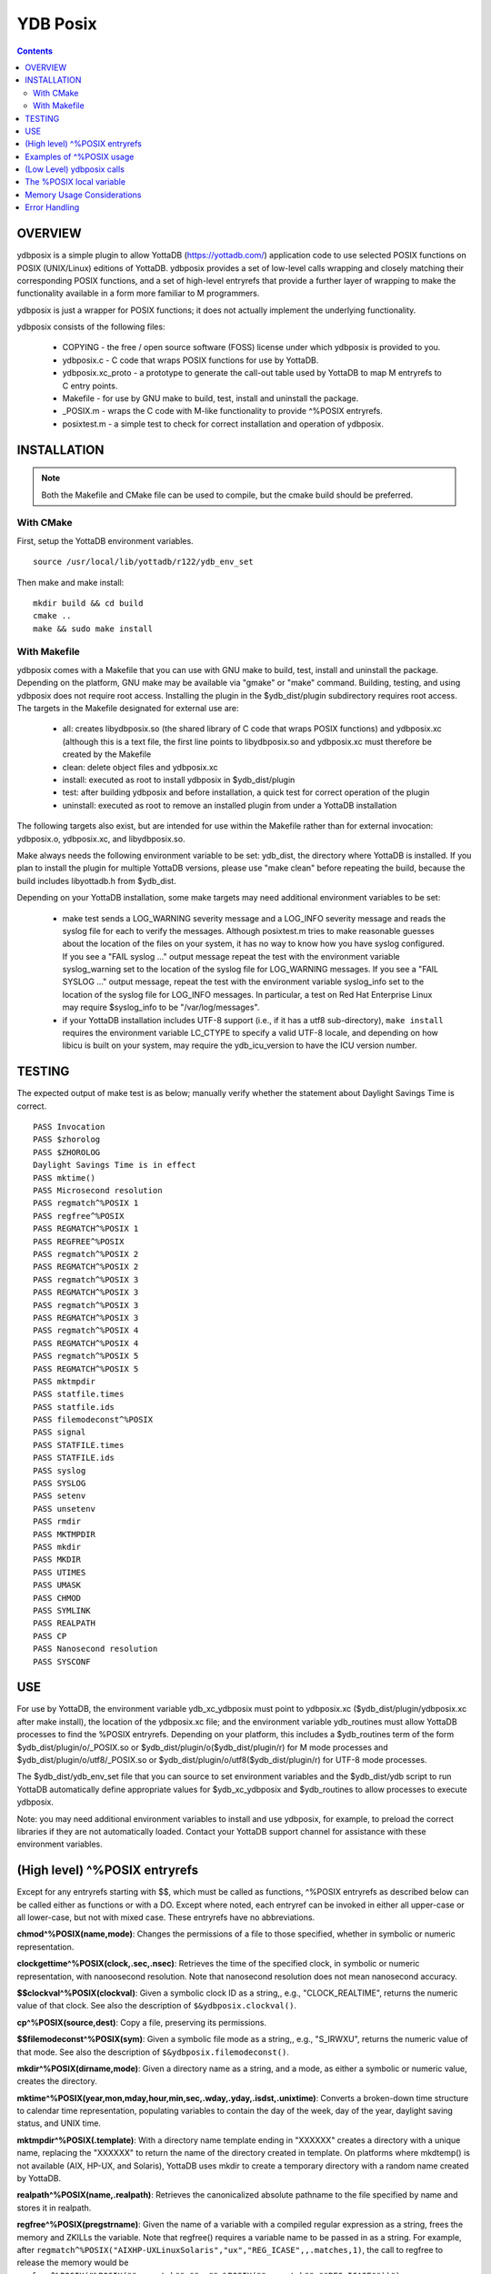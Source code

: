 
============
YDB Posix
============

.. contents::
   :depth: 5

-------------------------------------------------------------
OVERVIEW
-------------------------------------------------------------

ydbposix is a simple plugin to allow YottaDB (https://yottadb.com/) application code to use selected POSIX functions on POSIX (UNIX/Linux) editions of YottaDB. ydbposix provides a set of low-level calls wrapping and closely matching their corresponding POSIX functions, and a set of high-level entryrefs that provide a further layer of wrapping to make the functionality available in a form more familiar to M programmers.

ydbposix is just a wrapper for POSIX functions; it does not actually implement the underlying functionality.

ydbposix consists of the following files:

  - COPYING - the free / open source software (FOSS) license under which ydbposix is provided to you. 

  - ydbposix.c - C code that wraps POSIX functions for use by YottaDB.

  - ydbposix.xc_proto - a prototype to generate the call-out table used by YottaDB to map M entryrefs to C entry points.

  - Makefile - for use by GNU make to build, test, install and uninstall the package.

  - _POSIX.m - wraps the C code with M-like functionality to provide ^%POSIX entryrefs.

  - posixtest.m - a simple test to check for correct installation and operation of ydbposix.

-------------------------------------------------------------
INSTALLATION
-------------------------------------------------------------

.. note::
   Both the Makefile and CMake file can be used to compile, but the cmake build should be preferred.

++++++++++++++++
With CMake
++++++++++++++++

First, setup the YottaDB environment variables.

.. parsed-literal::
   source /usr/local/lib/yottadb/r122/ydb_env_set

Then make and make install:

.. parsed-literal::
   mkdir build && cd build
   cmake ..
   make && sudo make install

++++++++++++++++++++
With Makefile
++++++++++++++++++++

ydbposix comes with a Makefile that you can use with GNU make to build, test, install and uninstall the package. Depending on the platform, GNU make may be available via "gmake" or "make" command. Building, testing, and using ydbposix does not require root access.  Installing the plugin in the $ydb_dist/plugin subdirectory requires root access. The targets in the Makefile designated for external use are:

  - all: creates libydbposix.so (the shared library of C code that wraps POSIX functions) and ydbposix.xc (although this is a text file, the first line points to libydbposix.so and ydbposix.xc must therefore be created by the Makefile

  - clean: delete object files and ydbposix.xc

  - install: executed as root to install ydbposix in $ydb_dist/plugin

  - test: after building ydbposix and before installation, a quick test for correct operation of the plugin

  - uninstall: executed as root to remove an installed plugin from under a YottaDB installation

The following targets also exist, but are intended for use within the Makefile rather than for external invocation: ydbposix.o, ydbposix.xc, and libydbposix.so.

Make always needs the following environment variable to be set: ydb_dist, the directory where YottaDB is installed. If you plan to install the plugin for multiple YottaDB versions, please use "make clean" before repeating the build, because the build includes libyottadb.h from $ydb_dist.

Depending on your YottaDB installation, some make targets may need additional environment variables to be set:

  - make test sends a LOG_WARNING severity message and a LOG_INFO severity message and reads the syslog file for each to verify the messages. Although posixtest.m tries to make reasonable guesses about the location of the files on your system, it has no way to know how you have syslog configured. If you see a "FAIL syslog ..." output message repeat the test with the environment variable syslog_warning set to the location of the syslog file for LOG_WARNING messages. If you see a "FAIL SYSLOG ..." output message, repeat the test with the environment variable syslog_info set to the location of the syslog file for LOG_INFO messages. In particular, a test on Red Hat Enterprise Linux may require $syslog_info to be "/var/log/messages".

  - if your YottaDB installation includes UTF-8 support (i.e., if it has a utf8 sub-directory), ``make install`` requires the environment variable LC_CTYPE to specify a valid UTF-8 locale, and depending on how libicu is built on your system, may require the ydb_icu_version to have the ICU version number. 


-------------------------------------------------------------
TESTING
-------------------------------------------------------------

The expected output of make test is as below; manually verify whether the statement about Daylight Savings Time is correct.

.. parsed-literal::
    PASS Invocation
    PASS $zhorolog
    PASS $ZHOROLOG
    Daylight Savings Time is in effect
    PASS mktime()
    PASS Microsecond resolution
    PASS regmatch^%POSIX 1
    PASS regfree^%POSIX
    PASS REGMATCH^%POSIX 1
    PASS REGFREE^%POSIX
    PASS regmatch^%POSIX 2
    PASS REGMATCH^%POSIX 2
    PASS regmatch^%POSIX 3
    PASS REGMATCH^%POSIX 3
    PASS regmatch^%POSIX 3
    PASS REGMATCH^%POSIX 3
    PASS regmatch^%POSIX 4
    PASS REGMATCH^%POSIX 4
    PASS regmatch^%POSIX 5
    PASS REGMATCH^%POSIX 5
    PASS mktmpdir
    PASS statfile.times
    PASS statfile.ids
    PASS filemodeconst^%POSIX
    PASS signal
    PASS STATFILE.times
    PASS STATFILE.ids
    PASS syslog
    PASS SYSLOG
    PASS setenv
    PASS unsetenv
    PASS rmdir
    PASS MKTMPDIR
    PASS mkdir
    PASS MKDIR
    PASS UTIMES
    PASS UMASK
    PASS CHMOD
    PASS SYMLINK
    PASS REALPATH
    PASS CP
    PASS Nanosecond resolution
    PASS SYSCONF


-------------------------------------------------------------
USE
-------------------------------------------------------------

For use by YottaDB, the environment variable ydb_xc_ydbposix must point to ydbposix.xc ($ydb_dist/plugin/ydbposix.xc after make install), the location of the ydbposix.xc file; and the environment variable ydb_routines must allow YottaDB processes to find the %POSIX entryrefs. Depending on your platform, this includes a $ydb_routines term of the form $ydb_dist/plugin/o/_POSIX.so or $ydb_dist/plugin/o($ydb_dist/plugin/r) for M mode processes and $ydb_dist/plugin/o/utf8/_POSIX.so or $ydb_dist/plugin/o/utf8($ydb_dist/plugin/r) for UTF-8 mode processes.

The $ydb_dist/ydb_env_set file that you can source to set environment variables and the $ydb_dist/ydb script to run YottaDB automatically define appropriate values for $ydb_xc_ydbposix and $ydb_routines to allow processes to execute ydbposix.

Note: you may need additional environment variables to install and use ydbposix, for example, to preload the correct libraries if they are not automatically loaded. Contact your YottaDB support channel for assistance with these environment variables.

-------------------------------------------------------------
(High level) ^%POSIX entryrefs
-------------------------------------------------------------

Except for any entryrefs starting with $$, which must be called as functions, ^%POSIX entryrefs as described below can be called either as functions or with a DO. Except where noted, each entryref can be invoked in either all upper-case or all lower-case, but not with mixed case. These entryrefs have no abbreviations.

**chmod^%POSIX(name,mode)**: Changes the permissions of a file to those specified, whether in symbolic or numeric representation.

**clockgettime^%POSIX(clock,.sec,.nsec)**: Retrieves the time of the specified clock, in symbolic or numeric representation, with nanoosecond resolution. Note that nanosecond resolution does not mean nanosecond accuracy.

**$$clockval^%POSIX(clockval)**: Given a symbolic clock ID as a string,, e.g., "CLOCK_REALTIME", returns the numeric value of that clock. See also the description of ``$&ydbposix.clockval()``.

**cp^%POSIX(source,dest)**: Copy a file, preserving its permissions.

**$$filemodeconst^%POSIX(sym)**: Given a symbolic file mode as a string,, e.g., "S_IRWXU", returns the numeric value of that mode. See also the description of ``$&ydbposix.filemodeconst()``.

**mkdir^%POSIX(dirname,mode)**: Given a directory name as a string, and a mode, as either a symbolic or numeric value, creates the directory.

**mktime^%POSIX(year,mon,mday,hour,min,sec,.wday,.yday,.isdst,.unixtime)**: Converts a broken-down time structure to calendar time representation, populating variables to contain the day of the week, day of the year, daylight saving status, and UNIX time.

**mktmpdir^%POSIX(.template)**: With a directory name template ending in "XXXXXX" creates a directory with a unique name, replacing the "XXXXXX" to return the name of the directory created in template. On platforms where mkdtemp() is not available (AIX, HP-UX, and Solaris), YottaDB uses mkdir to create a temporary directory with a random name created by YottaDB.

**realpath^%POSIX(name,.realpath)**: Retrieves the canonicalized absolute pathname to the file specified by name and stores it in realpath.

**regfree^%POSIX(pregstrname)**: Given the name of a variable with a compiled regular expression as a string, frees the memory and ZKILLs the variable. Note that regfree() requires a variable name to be passed in as a string. For example, after ``regmatch^%POSIX("AIXHP-UXLinuxSolaris","ux","REG_ICASE",,.matches,1)``, the call to regfree to release the memory would be ``regfree^%POSIX("%POSIX(""regmatch"",""ux"",%POSIX(""regmatch"",""REG_ICASE""))")``.

**regmatch^%POSIX(str,patt,pattflags,matchflags,.matchresults,maxresults)**: Regular expression matching in string str for pattern patt compiling the pattern if needed using ``regcomp()`` and matching using ``regmatch()``. pattflags condition the pattern compilation with ``regcomp()``. matchflags condition the matching performed by ``regexec()``. To pass multiple flags, simply add the numeric values of the individual flags as provided by ``$$regsymval^%POSIX()``. maxresults specifies the maximum number of matches. The function returns results as an array, where the value of ``matchresults(n,"start")`` provides the starting character position for the nth match, and the value of ``matchresults(n,"end")`` provides the character position for the first character after a match; e.g. ``$extract(str,matchresults(2,"start"),matchresults(2,"end")-1)`` returns the second matching substring. When called as a function, ``regmatch^%POSIX`` returns 1 on successful match and 0 if there was no match. On a successful match, the function KILLs all prior data in matchresults and otherwise leaves it unchanged. After a failed compilation, ``%POSIX("regcomp","errno")`` contains the error code from errlog(). When the match encounters an error (as opposed to a failure to match), ``%POSIX("regexec","errno")`` contains the value of errno. Local variable nodes ``%POSIX("regmatch",patt,pattflags)`` contain descriptors of compiled patterns and *must not be modified by your application code*. Be sure to read Memory Usage Considerations, below. Refer to ``man regex`` for more information about regular expressions and pattern matching.

**$$regsymval^%POSIX(sym)**: Returns the numeric value of a symbolic constant used in regular expression pattern matching, such as "REG_ICASE". Also, it provides the sizes of certain structures that M code needs to have access to, when provided as strings, such as ``sizeof(regex_t)``, ``sizeof(regmatch_t)``, and ``sizeof(regoff_t)``.

**rmdir^%POSIX(dirname)**: Removes a directory. For the call to succeed, the directory must be empty.

**setenv^%POSIX(name,value,overwrite)**: Sets an environment variable to the specified value, overwriting or preserving the existing value as indicated.

**statfile^%POSIX(f,.s)**: Provides information about file f in nodes of local variable s. All prior nodes of s are deleted. When called as a function, statfile returns 1 unless the underlying call to stat() failed. Refer to ``man 2 stat`` for more information.

**symlink^%POSIX(target,name)**: Creates a symbolic link to a file with the specified name.

**sysconf^%POSIX(name,.value)**: Obtains the value of the specified configuration option and saves it into the provided container.

**$$sysconfval^%POSIX(option)**: Given a symbolic configuration option as a string,, e.g., "ARG_MAX", returns the numeric value of that option. See also the description of ``$&ydbposix.sysconfval()``.

**syslog^%POSIX(message,format,facility,level)**: Provides a mechanism to log messages to the system log. format defaults to "%s", facility to "LOG_USER" and level to "LOG_INFO". When called as a function, syslog returns 1. Refer to ``man syslog`` for more information.

**syslogval^%POSIX(msg)**: Given a symbolic syslog priority as a string,, e.g., "LOG_ALERT", returns the numeric value of that priority. See also the description of ``$&ydbposix.syslogval()``.

**unsetenv^%POSIX(name)**: Unsets an environment variable.

**umask^%POSIX(mode,.oldMode)**: Sets the current user's file mode creation mask, passed in as a symbolic or numeric value, and returns the previous mask's numeric value in the second argument.

**utimes^%POSIX(name)**: Updates the access and modification timestamps of a file. The implemented functionality is equivalent to a "touch" command.

**$$version^%POSIX**: Returns the version of the ydbposix plugin.

**$$zhorolog^%POSIX**: Provides the time in $horolog format, but with microsecond resolution of the number of seconds since midnight. Note that microsecond resolution does not mean microsecond accuracy.

-------------------------------------------------------------
Examples of ^%POSIX usage
-------------------------------------------------------------

Below are examples of usage of high level entryrefs in ^%POSIX. The file posixtest.m contains examples of use of the functions in ydbposix.

.. parsed-literal::
    YDB>set str="THE QUICK BROWN FOX JUMPS OVER the lazy dog"

    YDB>write:$$regmatch^%POSIX(str,"the",,,.result) $extract(str,result(1,"start"),result(1,"end")-1)
    the
    YDB>write:$$regmatch^%POSIX(str,"the","REG_ICASE",,.result) $extract(str,result(1,"start"),result(1,"end")-1)
    THE
    YDB>

    YDB>set retval=$$statfile^%POSIX($ztrnlnm("ydb_dist")_"/mumps",.stat) zwrite stat
    stat("atime")=1332555721
    stat("blksize")=4096
    stat("blocks")=24
    stat("ctime")=1326986163
    stat("dev")=2052
    stat("gid")=0
    stat("ino")=6567598
    stat("mode")=33133
    stat("mtime")=1326986160
    stat("nlink")=1
    stat("rdev")=0
    stat("size")=8700
    stat("uid")=0

    YDB>write stat("mode")\$$filemodeconst^%POSIX("S_IFREG")#2 ; It is a regular file
    1
    YDB>

    YDB>do syslog^%POSIX(str) zsystem "tail -1 /var/log/messages"
    Mar 24 19:23:12 bhaskark mumps: THE QUICK BROWN FOX JUMPS OVER the lazy dog

    YDB>

    YDB>write $$version^%POSIX
    r1
    YDB>

    YDB>write $horolog," : ",$$zhorolog^%POSIX
    62626,60532 : 62626,60532.466276
    YDB>

-------------------------------------------------------------
(Low Level) ydbposix calls
-------------------------------------------------------------

The high level entryrefs in ^%POSIX access low level functions in ydbposix.c that directly wrap POSIX functions. Unless otherwise noted, functions return 0 for a successful completion, and non-zero otherwise. Note that some POSIX functions only return success, and also that a non-zero return value triggers a "%YDB-E-ZCSTATUSRET, External call returned error status" YottaDB runtime error for your $ETRAP or $ZTRAP error handler. Where errno is the last argument passed by reference, it takes on the value of the errno from the underlying system call.

.. note::
   The ydbposix YottaDB interface to call out to POSIX functions is a low-level interface designed for use by programmers rather than end-users. Misuse, abuse and bugs can result in programs that are fragile, hard to troubleshoot and potentially insecure.

**$&ydbposix.chmod(file,mode,.errno)**: Changes the permissions of a file to those specified. See ``man 2 chmod`` for more infornmation.

**$&ydbposix.clockgettime(clock,.tvsec,.tvnsec,.errno)**: Returns the time of the specified clock in seconds and nanoseconds. See ``man clock_gettime`` on your POSIX system for more information.

**$&ydbposix.clockval(fmsymconst,.symval)**: Takes a symbolic clock ID constant in fmsymconst and returns the numeric value in symval. If no such constant exists, the return value is non-zero. Currently supported fmsymconst constants are the following. Please see ``clock_gettime()`` function man page for their meaning.

.. parsed-literal::
	"CLOCK_HIGHRES",            "CLOCK_MONOTONIC", "CLOCK_MONOTONIC_RAW",
	"CLOCK_PROCESS_CPUTIME_ID", "CLOCK_REALTIME",  "CLOCK_THREAD_CPUTIME_ID"

**$&ydbposix.cp(source,dest,.errno)**: Copy file source to dest, preserving its permissions. Note that this function is not a wrapper to a single POSIX function but a basic POSIX-conformant implementation of the cp command available on most UNIX OSs.

**$&ydbposix.filemodeconst(fmsymconst,.symval)**: Takes a symbolic regular file mode constant in fmsymconst and returns the numeric value in symval. If no such constant exists, the return value is non-zero. Currently supported fmsymconst constants are the following. Please see ``stat()`` function man page for their meaning.

.. parsed-literal::
        "S_IFBLK",  "S_IFCHR", "S_IFDIR", "S_IFIFO", "S_IFLNK", "S_IFMT",  "S_IFREG",
        "S_IFSOCK", "S_IRGRP", "S_IROTH", "S_IRUSR", "S_IRWXG", "S_IRWXO", "S_IRWXU",
	"S_ISGID",  "S_ISUID", "S_ISVTX", "S_IWGRP", "S_IWOTH", "S_IWUSR", "S_IXGRP",
	"S_IXOTH",  "S_IXUSR"

**$&ydbposix.gettimeofday(.tvsec,.tvusec,.errno)**: Returns the current time as the number of seconds since the UNIX epoch (00:00:00 UTC on 1 January 1970) and the number of microseconds within the current second. See ``man gettimeofday`` on your POSIX system for more information.

**$&ydbposix.localtime(tvsec,.sec,.min,.hour,.mday,.mon,.year,.wday,.yday,.isdst,.errno)**: Takes a time value in tvsec represented as a number of seconds from the epoch - for example as returned by gettimeofday() - and returns a number of usable fields for that time value. See ``man localtime`` for more information.

**$&ydbposix.mkdir(.dirname,mode,.errno)**: Creates a directory dirname with the specified permissions. See ``man 2 mkdir`` for more information.

**$&ydbposix.mkdtemp(template,.errno)**: With a template for a temporary directory name - the last six characters must be "XXXXXX" - creates a unique temporary directory and updates template with the name. See ``man mkdtemp`` for more information.

**$&ydbposix.mktime(year,month,mday,hour,min,sec,.wday,.yday,.isdst,.unixtime,.errno)**: Takes elements of POSIX broken-down time and returns time since the UNIX epoch in seconds in unixtime. Note that year is the offset from 1900 (i.e, 2014 is 114) and month is the offset from January (i.e., December is 11). wday is the day of the week offset from Sunday and yday is the day of the year offset from January 1 (note that the offsets of dates starting with March 1 vary between leap years and non-leap years). isdst should be initialized to one of 0, 1, or -1 as required by the POSIX mktime() function. If a $horolog value is the source of broken-down time, isdst should be -1 since YottaDB $horolog reflects the state of Daylight Savings time in the timezone of the process, but the M application code does not know whether or not Daylight Savings Time is in effect; on return from the call, it is 0 if Daylight Savings Time is in effect and 1 if it is not. See man mktime for more information.

**$&ydbposix.realpath(file,.result,.errno)**: Retrieves the canonicalized absolute pathname to the specified file and stores it in result. See ``man realpath`` for more information.

**$&ydbposix.regcomp(.pregstr,regex,cflags,.errno)**: Takes a regular expression regex, compiles it and returns a pointer to a descriptor of the compiled regular expression in pregstr. Application code *must not* modify the value of pregstr. cflags specifies the type of regular expression compilation. See ``man regex`` for more information.

**$&ydbposix.regconst(regsymconst,.symval)**: Takes a symbolic regular expression constant in regsymconst and returns the numeric value in symval. If no such constant exists, the return value is non-zero. The $$regsymval^%POSIX() function uses ``$&ydbposix.regconst()``. Currently supported values of regsymconst are

.. parsed-literal::

	"REG_BADBR",      "REG_BADPAT",      "REG_BADRPT",         "REG_EBRACE",       "REG_EBRACK",    "REG_ECOLLATE",
	"REG_ECTYPE",     "REG_EESCAPE",     "REG_EPAREN",         "REG_ERANGE",       "REG_ESPACE",    "REG_ESUBREG",
	"REG_EXTENDED",   "REG_ICASE",       "REG_NEWLINE",        "REG_NOMATCH",      "REG_NOSUB",     "REG_NOTBOL",
	"REG_NOTEOL",     "sizeof(regex_t)", "sizeof(regmatch_t)", "sizeof(regoff_t)"

**$&ydbposix.regexec(pregstr,string,nmatch,.pmatch,eflags,.matchsuccess)**: Takes a string in string and matches it against a previously compiled regular expression whose descriptor is in pregstr with matching flags in eflags, for which numeric values can be obtained from symbolic values with ``$$regconst^%POSIX()``. nmatch is the maximum number of matches to be returned and pmatch is a predefined string in which the function returns information about substrings matched. pmatch must be initialized to at least nmatch times the size of each match result which you can effect with: ``set $zpiece(pmatch,$zchar(0),nmatch*$$regsymval("sizeof(regmatch_t)")+1)=""`` matchsuccess is 1 if the match was successful, 0 if not. The return value is 0 for both successful and failing matches; a non-zero value indicates an error. See ``man regex`` for more information.

**$&ydbposix.regfree(pregstr)**: Takes a descriptor for a compiled regular expression, as provided by ``$&ydbposix.regcomp()`` and frees the memory associated with the compiled regular expression. After executing ``$&ydbposix.regfree()``, the descriptor can be safely deleted; deleting a descriptor prior to calling this function results in a memory leak because deleting the descriptor makes the memory used for the compiled expression unrecoverable.

**$&ydbposix.regofft2int(regofftbytes,.regofftint)**: On both little- and big-endian platforms, takes a sequence of bytes of size sizeof(regoff_t) and returns it as an integer. ``$$regsconst^%POSIX("sizeof(regoff_t)")`` provides the size of regoff_t. Always returns 0.

**$&ydbposix.rmdir(pathname,.errno)**: Removes a directory, which must be empty. See ``man 2 rmdir`` for more information.

**$&ydbposix.setenv(name,value,overwrite,.errno)**: Sets the value of an environment variable. name is the name of an environment variable (i.e., without a leading "$") and value is the value it is to have ($char(0) cannot be part of the value). If the name already has a value, then overwrite must be non-zero in order to replace the existing value. See ``man setenv`` for more information.

**$&ydbposix.signalval(signame,.sigval)**: Takes a signal name (such as "SIGUSR1") and provides its value in sigval. A non-zero return value means that no value was found for the name. Currently supported signames are

.. parsed-literal::
	"SIGABRT", "SIGALRM", "SIGBUS",  "SIGCHLD", "SIGCONT", "SIGFPE",  "SIGHUP",  "SIGILL",
	"SIGINT",  "SIGKILL", "SIGPIPE", "SIGQUIT", "SIGSEGV", "SIGSTOP", "SIGTERM", "SIGTRAP",
	"SIGTSTP", "SIGTTIN", "SIGTTOU", "SIGURG",  "SIGUSR1", "SIGUSR2", "SIGXCPU", "SIGXFSZ"

**$&ydbposix.stat(fname,.dev,.ino,.mode,.nlink,.uid,.gid,.rdev,.size,.blksize,.blocks,.atime,.atimen,.mtime,mtimen,.ctime,.ctimen,.errno)**: Takes the name of a file in fname, and provides information about it. See ``man 2 stat`` for more information.

**$&ydbposix.symlink(target,name,.errno)**: Creates a symbolic link to a file with the specified name. See ``man symlink`` for more information.

**$&ydbposix.sysconf(name,.value,.errno)**: Obtains the value of the specified configuration option and saves it to value. The name argument needs to be a valid int understandable by sysconf() rather than a corresponding system-defined constant. For instance, _SC_ARG_MAX and _SC_2_VERSION's values should be used for ARG_MAX and POSIX2_VERSION options, respectively. Note that for certain limits the value of -1 can be legitimately returned, indicating that there is no definite limit. See ``man sysconf`` for more information.

**$&ydbposix.sysconfval(fmsymconst,.symval)**: Takes a sysconf option name (such as "PAGESIZE") and provides the corresponding _SC... value in sigval. A non-zero return value means that no value was found for the name. Currently supported sysconf options are

.. parsed-literal::

        "ARG_MAX",          "BC_BASE_MAX",   "BC_DIM_MAX",      "BC_SCALE_MAX",    "BC_STRING_MAX",   "CHILD_MAX",
       	"COLL_WEIGHTS_MAX", "EXPR_NEST_MAX", "HOST_NAME_MAX",   "LINE_MAX",        "LOGIN_NAME_MAX",  "OPEN_MAX",
       	"PAGESIZE",         "POSIX2_C_DEV",  "POSIX2_FORT_DEV", "POSIX2_FORT_RUN", "POSIX2_SW_DEV",   "POSIX2_VERSION",
       	"RE_DUP_MAX",       "STREAM_MAX",    "SYMLOOP_MAX",     "TTY_NAME_MAX",    "TZNAME_MAX",      "_POSIX2_LOCALEDEF",
       	"_POSIX_VERSION"

**$&ydbposix.syslog(priority,message,.errno)**: Takes a priority, format and message to log on the system log. Priority is itself an OR of a facility and a level. See ``man syslog`` for more information.

**$&ydbposix.syslogconst(syslogsymconst,.syslogsymval)**: Takes a symbolic syslog facility or level name (e.g., "LOG_USER") in syslogsymconst and returns its value in syslogsymval. A non-zero return value means that a value was not found. Currently supported values of syslogsymconst are

.. parsed-literal::

        "LOG_ALERT",  "LOG_CRIT",   "LOG_DEBUG",  "LOG_EMERG",  "LOG_ERR",    "LOG_INFO",   "LOG_LOCAL0",
	"LOG_LOCAL1", "LOG_LOCAL2", "LOG_LOCAL3", "LOG_LOCAL4", "LOG_LOCAL5", "LOG_LOCAL6", "LOG_LOCAL7",
	"LOG_NOTICE", "LOG_USER",   "LOG_WARNING"

**$&ydbposix.umask(mode,.prevMode,.errno)**: Sets the current user's file mode creation mask and returns the previous mask in the second argument. See ``man umask`` for more information.

**$&ydbposix.unsetenv(name,.errno)**: Unsets the value of an environment variable. See ``man umask`` for more information.

**$&ydbposix.utimes(file,.errno)**: Updates the access and modification timestamps of a file. See ``man utimes`` for more information.

posixtest.m contains examples of use of the low level ydbposix interfaces.

-------------------------------------------------------------
The %POSIX local variable
-------------------------------------------------------------

The ydbposix plugin uses the %POSIX local variable to store information pertaining to POSIX external calls. For example, a call to ``$&regsymval^%POSIX("REG_NOTBOL")`` that returns a numeric value also sets the node ``%POSIX("regmatch","REG_NOTBOL")`` to that value. Subsequent calls to ``$$regsymval^%POSIX("REG_NOTBOL")`` return the value stored in %POSIX rather than calling out the low level function. This means that KILLs or NEWs that remove the value in %POSIX, result in a call to the low level function, and SETs of values may cause inappropriate results from subsequent invocations.

If your application already uses %POSIX for another purpose, you can edit _POSIX.m and replace all occurrences of %POSIX with another available local variable name.

-------------------------------------------------------------
Memory Usage Considerations
-------------------------------------------------------------

When ``$&ydbposix.regcomp()`` is called to compile a regular expression, it allocates needed memory, and returns a descriptor to the compiled code. Until a subsequent call to ``$&ydbposix.regfree()`` with that descriptor, the memory is retained. The high level regmatch^%POSIX() entryref stores descriptors in %POSIX("regmatch",...) nodes. If an application deletes or modifies these nodes prior to calling ``$&ydbposix.regfree()`` to release compiled regular expressions, that memory cannot be released during the life of the process. If your application uses scope management (using KILL and/or NEW) that adversely interacts with this, you should consider modifying _POSIX.m to free the cached compiled regular expression immediately after the call to ``$&ydbposix.regexec()``, or to store the descriptors in a global variable specific to the process, rather than in a local variable.

-------------------------------------------------------------
Error Handling
-------------------------------------------------------------

Entryrefs within ^%POSIX except the top one (calling which is not meaningful), raise errors but do not set their own error handlers with $ETRAP or $ZTRAP. Application code error handlers should deal with these errors. In particular, note that non-zero function return values from $&ydbposix functions result in ZCSTATUSRET errors.

Look at the end of _POSIX.m for errors raised by entryrefs in %POSIX.
